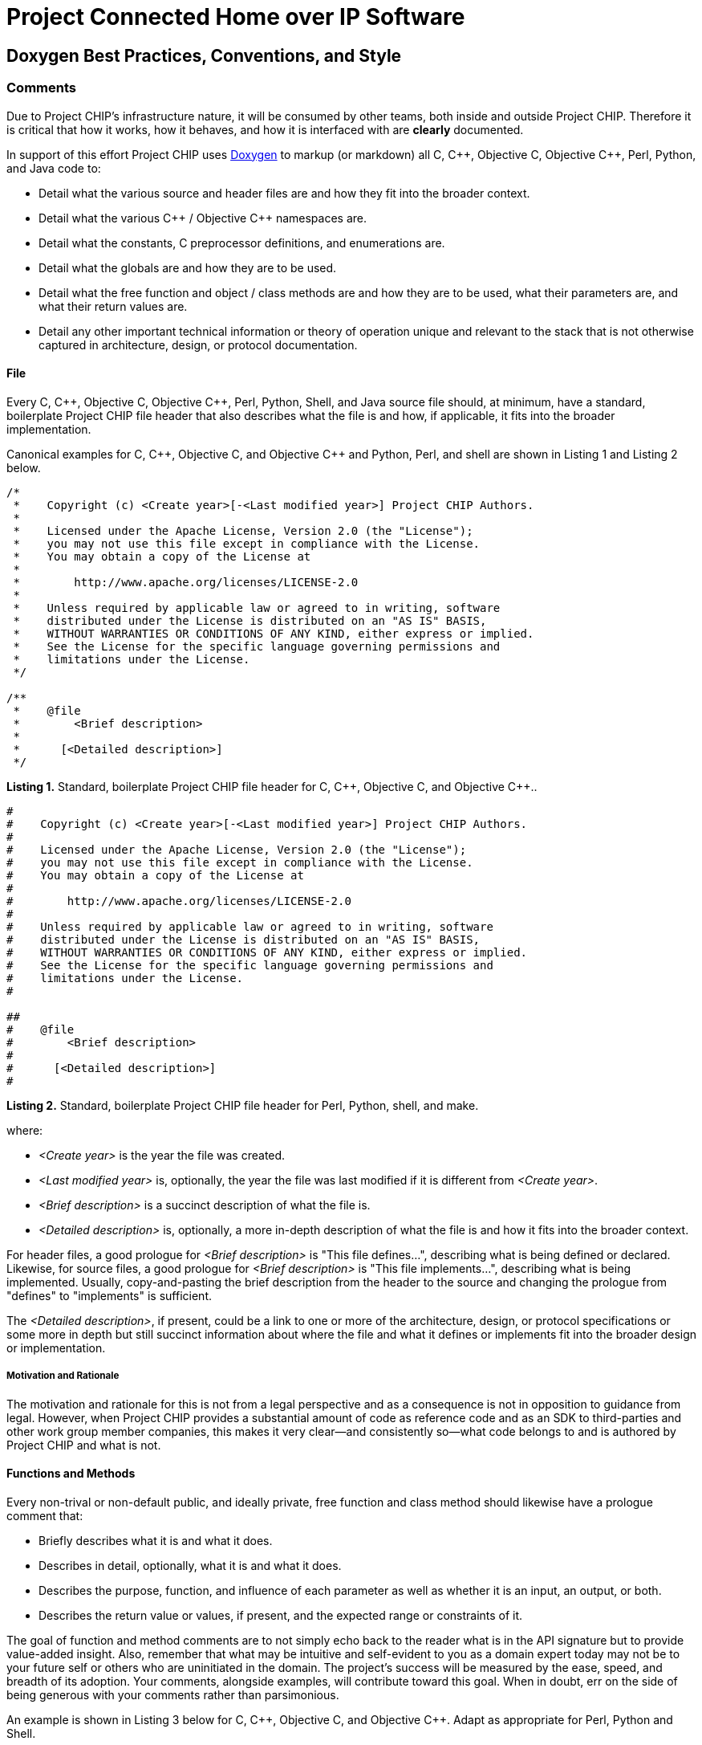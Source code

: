 [.text-center]
= Project Connected Home over IP Software

:plusplus: ++

== Doxygen Best Practices, Conventions, and Style

=== Comments

Due to Project CHIP’s infrastructure nature, it will be consumed by
other teams, both inside and outside Project CHIP. Therefore it is
critical that how it works, how it behaves, and how it is
interfaced with are **clearly** documented.

In support of this effort Project CHIP uses
http://www.doxygen.org/[Doxygen] to
markup (or markdown) all C, C{plusplus}, Objective C, Objective C{plusplus}, Perl,
Python, and Java code to:

* Detail what the various source and header files are and how they fit
into the broader context.
* Detail what the various C{plusplus} / Objective C{plusplus} namespaces are.
* Detail what the constants, C preprocessor definitions, and
enumerations are.
* Detail what the globals are and how they are to be used.
* Detail what the free function and object / class methods are and how
they are to be used, what their parameters are, and what their return
values are.
* Detail any other important technical information or theory of
operation unique and relevant to the stack that is not otherwise
captured in architecture, design, or protocol documentation.

==== File

Every C, C{plusplus}, Objective C, Objective C{plusplus}, Perl, Python, Shell, and Java
source file should, at minimum, have a standard, boilerplate Project
CHIP file header that also describes what the file is and how, if
applicable, it fits into the broader implementation.

Canonical examples for C, C{plusplus}, Objective C, and Objective C{plusplus} and
Python, Perl, and shell are shown in Listing 1 and Listing 2 below.

[source,C]
----
/*
 *    Copyright (c) <Create year>[-<Last modified year>] Project CHIP Authors.
 *
 *    Licensed under the Apache License, Version 2.0 (the "License");
 *    you may not use this file except in compliance with the License.
 *    You may obtain a copy of the License at
 *
 *        http://www.apache.org/licenses/LICENSE-2.0
 *
 *    Unless required by applicable law or agreed to in writing, software
 *    distributed under the License is distributed on an "AS IS" BASIS,
 *    WITHOUT WARRANTIES OR CONDITIONS OF ANY KIND, either express or implied.
 *    See the License for the specific language governing permissions and
 *    limitations under the License. 
 */

/**
 *    @file
 *        <Brief description>
 *
 *      [<Detailed description>]
 */
----
[.text-center]
*Listing 1.* Standard, boilerplate Project CHIP file header for C, C{plusplus},
Objective C, and Objective C{plusplus}..

[source,perl]
----
#
#    Copyright (c) <Create year>[-<Last modified year>] Project CHIP Authors.
#
#    Licensed under the Apache License, Version 2.0 (the "License");
#    you may not use this file except in compliance with the License.
#    You may obtain a copy of the License at
#
#        http://www.apache.org/licenses/LICENSE-2.0
#
#    Unless required by applicable law or agreed to in writing, software
#    distributed under the License is distributed on an "AS IS" BASIS,
#    WITHOUT WARRANTIES OR CONDITIONS OF ANY KIND, either express or implied.
#    See the License for the specific language governing permissions and
#    limitations under the License.
#

##
#    @file
#        <Brief description>
#
#      [<Detailed description>]
#
----
[.text-center]
*Listing 2.* Standard, boilerplate Project CHIP file header for Perl,
Python, shell, and make.

where:

* _<Create year>_ is the year the file was created.
* _<Last modified year>_ is, optionally, the year the file was last
modified if it is different from _<Create year>_.
* _<Brief description>_ is a succinct description of what the file is.
* _<Detailed description>_ is, optionally, a more in-depth description of
what the file is and how it fits into the broader context.

For header files, a good prologue for _<Brief description>_ is "This file
defines...", describing what is being defined or declared. Likewise, for
source files, a good prologue for _<Brief description>_ is "This file
implements...", describing what is being implemented. Usually,
copy-and-pasting the brief description from the header to the source and
changing the prologue from "defines" to "implements" is sufficient.

The _<Detailed description>_, if present, could be a link to one or more
of the architecture, design, or protocol specifications or some more in
depth but still succinct information about where the file and what it
defines or implements fit into the broader design or implementation.

===== Motivation and Rationale

The motivation and rationale for this is not from a legal perspective
and as a consequence is not in opposition to guidance from legal.
However, when Project CHIP provides a substantial amount of code as
reference code and as an SDK to third-parties and other work group member
companies, this makes it very clear—and consistently so—what code belongs
to and is authored by Project CHIP and what is not.

==== Functions and Methods

Every non-trival or non-default public, and ideally private, free function
and class method should likewise have a prologue comment that:

* Briefly describes what it is and what it does.
* Describes in detail, optionally, what it is and what it does.
* Describes the purpose, function, and influence of each parameter as
well as whether it is an input, an output, or both.
* Describes the return value or values, if present, and the expected range or
constraints of it.

The goal of function and method comments are to not simply echo back to the
reader what is in the API signature but to provide value-added insight. Also,
remember that what may be intuitive and self-evident to you as a domain expert
today may not be to your future self or others who are uninitiated in the domain.
The project's success will be measured by the ease, speed, and breadth of its adoption.
Your comments, alongside examples, will contribute toward this goal. When in doubt,
err on the side of being generous with your comments rather than parsimonious.

An example is shown in Listing 3 below for C, C{plusplus}, Objective C, and
Objective C{plusplus}. Adapt as appropriate for Perl, Python and Shell.

[source,C]
----
/**
 * Parse and attempt to convert a string to a 64-bit unsigned integer,
 * applying the appropriate interpretation based on the base parameter.
 *
 * @param[in]  str     A pointer to a NULL-terminated C string representing
 *                     the integer to parse.
 * @param[out] output  A reference to storage for a 64-bit unsigned integer
 *                     to which the parsed value will be stored on success.
 * @param[in]  base    The base according to which the string should be
 *                     interpreted and parsed. If 0 or 16, the string may
 *                     be hexadecimal and prefixed with "0x". Otherwise, a 0
 *                     is implied as 10 unless a leading 0 is encountered in
 *                     which case 8 is implied.
 *
 * @retval  0 on success.
 * @retval  #EINVAL if the given base contains an unsupported value or if no
 *          conversion was performed.
 * @retval  #ERANGE if the resulting value was out of range.
 */
----
[.text-center]
*Listing 3.* Standard Doxygen-compatible free function or method comment
for C, C{plusplus}, Objective C, and Objective C{plusplus}.

In addition, developers should well document the bodies of their
functions and methods, describing the overall flow, design intent, error
handling nuances, historical bugs encountered and resolved, and so
forth. While these types of comments do not typically become part of the
external documentation, they are invaluable to future maintainers of the
code.

==== Other

===== Dos

* *Do* use the '@' Doxygen markup style rather than the '\' markup style.
* *Do* also consider consulting tips on
http://centerforplainlanguage.org/5-steps-to-plain-language/[Plain
Language] for additional style and tone input.
* *Do* use consistent terminology and lingo.
* *Do* properly paragraph justify and wrap your documentation.

** See your editor's documentation on how to do this (for example, M-q in Emacs).

===== Don'ts

* *Do not* forget to document your files, enumerations, constants,
classes, objects, namespaces, functions, and methods.
* *Do not* include the file name in any Doxygen file comments or
directives.

** Your editor knows the [.underline]#file name#, source code control knows the file
name, and you know the file name.
** When it changes on the file system, having to change it in the file
comments is simply an added burden.

* *Do not* include [.underline]#your name# in any Doxygen comments or directives.

** Source code control knows who you are and what file revisions you own.
** We do not want Project CHIP consumers knowing who you are and calling
or e-mailing you directly for support.

* *Do not* include the [.underline]#modification date# the file was last changed in
Doxygen comments or directives, [.underline]#except for the copyright header#.

** Source code control knows when the file was last changed and the date
other revisions were made.

* *Do not* include subjective or opinionated commentary or expose
proprietary and confidential information not relevant to the code or
APIs.

** This content *will be* published to and for consumption by members, the
CHIP community, and the general public.

== Revision History

[cols="^1,^1,<2,<3",options="header"]
|===
|Revision |Date |Modified By |Description
|1 |2020-06-11 |Grant Erickson |Initial revision.
|===

[.text-center]
_Project Connect Home over IP Public Information_
